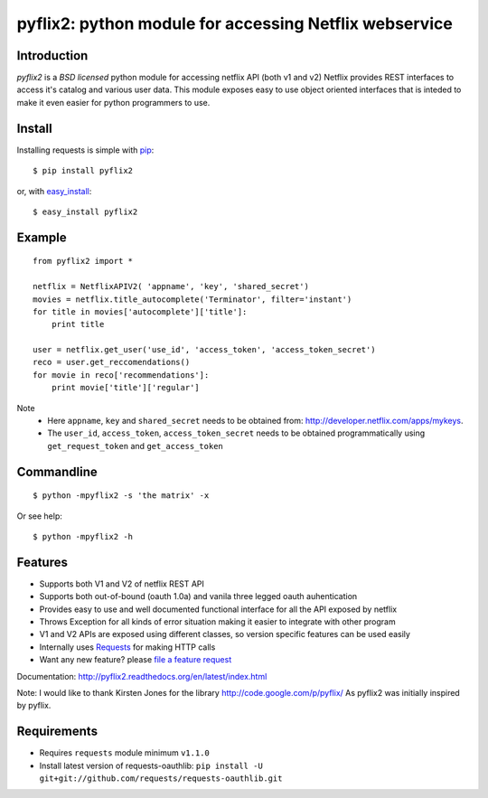 pyflix2: python module for accessing Netflix webservice
=======================================================

|VersionLink|_ |NumDownloadLink|_

.. |VersionLink| image:: https://pypip.in/v/pyflix2/badge.png
.. _VersionLink: https://crate.io/packages/pyflix2/

.. |NumDownloadLink| image:: https://pypip.in/d/pyflix2/badge.png
.. _NumDownloadLink: https://crate.io/packages/pyflix2/



Introduction
------------

*pyflix2* is a `BSD licensed` python module for accessing netflix API (both v1 and v2)
Netflix provides REST interfaces to access it's catalog and various user data.
This module exposes easy to use object oriented interfaces that is inteded to make it even easier
for python programmers to use.

Install
-------
Installing requests is simple with `pip <http://www.pip-installer.org/>`_::

    $ pip install pyflix2

or, with `easy_install <http://pypi.python.org/pypi/setuptools>`_::

    $ easy_install pyflix2


Example
-------

::

    from pyflix2 import *

    netflix = NetflixAPIV2( 'appname', 'key', 'shared_secret')
    movies = netflix.title_autocomplete('Terminator', filter='instant')
    for title in movies['autocomplete']['title']:
        print title

    user = netflix.get_user('use_id', 'access_token', 'access_token_secret')
    reco = user.get_reccomendations()
    for movie in reco['recommendations']:
        print movie['title']['regular']

Note
    - Here ``appname``, ``key`` and ``shared_secret`` needs to be obtained from: http://developer.netflix.com/apps/mykeys.
    - The ``user_id``, ``access_token``, ``access_token_secret`` needs to be obtained programmatically using ``get_request_token``
      and ``get_access_token``


Commandline
-----------
::

    $ python -mpyflix2 -s 'the matrix' -x 

Or see help::

    $ python -mpyflix2 -h


Features
--------

- Supports both V1 and V2 of netflix REST API
- Supports both out-of-bound (oauth 1.0a) and  vanila three legged oauth auhentication
- Provides easy to use and well documented functional interface for all the API exposed by netflix
- Throws Exception for all kinds of error situation making it easier to integrate with other program
- V1 and V2 APIs are exposed using different classes, so version specific features can be used easily
- Internally uses `Requests <https://github.com/kennethreitz/requests>`_ for making HTTP calls
- Want any new feature? please `file a feature request <https://github.com/amalakar/pyflix2/issues/new>`_

Documentation: http://pyflix2.readthedocs.org/en/latest/index.html

Note: I would like to thank Kirsten Jones for the library http://code.google.com/p/pyflix/
As pyflix2 was initially inspired by pyflix.

.. _`the repository`: https://github.com/amalakar/pyflix2

Requirements
------------
- Requires ``requests`` module minimum ``v1.1.0``
- Install latest version of requests-oauthlib: ``pip install -U git+git://github.com/requests/requests-oauthlib.git``
